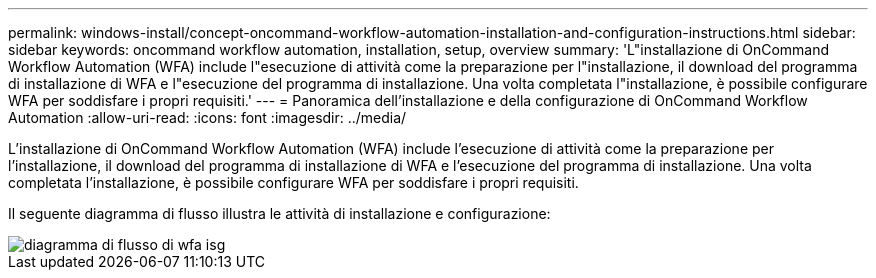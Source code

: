 ---
permalink: windows-install/concept-oncommand-workflow-automation-installation-and-configuration-instructions.html 
sidebar: sidebar 
keywords: oncommand workflow automation, installation, setup, overview 
summary: 'L"installazione di OnCommand Workflow Automation (WFA) include l"esecuzione di attività come la preparazione per l"installazione, il download del programma di installazione di WFA e l"esecuzione del programma di installazione. Una volta completata l"installazione, è possibile configurare WFA per soddisfare i propri requisiti.' 
---
= Panoramica dell'installazione e della configurazione di OnCommand Workflow Automation
:allow-uri-read: 
:icons: font
:imagesdir: ../media/


[role="lead"]
L'installazione di OnCommand Workflow Automation (WFA) include l'esecuzione di attività come la preparazione per l'installazione, il download del programma di installazione di WFA e l'esecuzione del programma di installazione. Una volta completata l'installazione, è possibile configurare WFA per soddisfare i propri requisiti.

Il seguente diagramma di flusso illustra le attività di installazione e configurazione:

image::../media/wfa_isg_flowchart.gif[diagramma di flusso di wfa isg]
